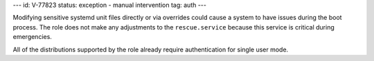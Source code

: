 ---
id: V-77823
status: exception - manual intervention
tag: auth
---

Modifying sensitive systemd unit files directly or via overrides could cause
a system to have issues during the boot process. The role does not make any
adjustments to the ``rescue.service`` because this service is critical during
emergencies.

All of the distributions supported by the role already require authentication
for single user mode.

